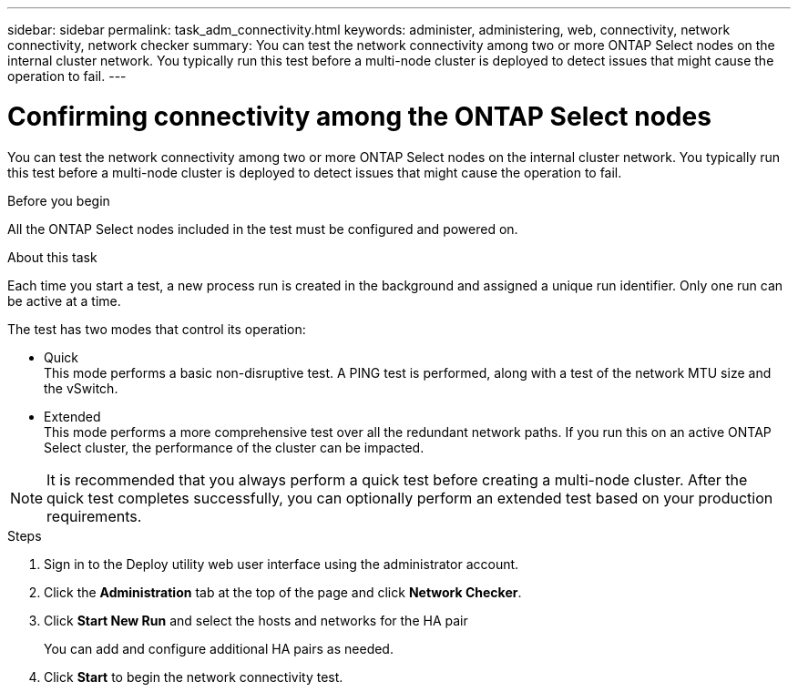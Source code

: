 ---
sidebar: sidebar
permalink: task_adm_connectivity.html
keywords: administer, administering, web, connectivity, network connectivity, network checker
summary: You can test the network connectivity among two or more ONTAP Select nodes on the internal cluster network. You typically run this test before a multi-node cluster is deployed to detect issues that might cause the operation to fail.
---

= Confirming connectivity among the ONTAP Select nodes
:hardbreaks:
:nofooter:
:icons: font
:linkattrs:
:imagesdir: ./media/

[.lead]
You can test the network connectivity among two or more ONTAP Select nodes on the internal cluster network. You typically run this test before a multi-node cluster is deployed to detect issues that might cause the operation to fail.

.Before you begin

All the ONTAP Select nodes included in the test must be configured and powered on.

.About this task

Each time you start a test, a new process run is created in the background and assigned a unique run identifier. Only one run can be active at a time.

The test has two modes that control its operation:

* Quick
This mode performs a basic non-disruptive test. A PING test is performed, along with a test of the network MTU size and the vSwitch.
* Extended
This mode performs a more comprehensive test over all the redundant network paths. If you run this on an active ONTAP Select cluster, the performance of the cluster can be impacted.

[NOTE]
It is recommended that you always perform a quick test before creating a multi-node cluster. After the quick test completes successfully, you can optionally perform an extended test based on your production requirements.

.Steps

. Sign in to the Deploy utility web user interface using the administrator account.

. Click the *Administration* tab at the top of the page and click *Network Checker*.

. Click *Start New Run* and select the hosts and networks for the HA pair
+
You can add and configure additional HA pairs as needed.

. Click *Start* to begin the network connectivity test.
